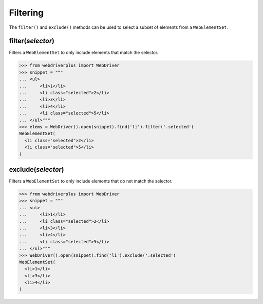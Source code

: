 .. _filtering:

Filtering
=========

The ``filter()`` and ``exclude()`` methods can be used to select a subset of
elements from a ``WebElementSet``.

filter(*selector*)
------------------

Filters a ``WebElementSet`` to only include elements that match the selector.

.. code-block:: python

    >>> from webdriverplus import WebDriver
    >>> snippet = """
    ... <ul>
    ...     <li>1</li>
    ...     <li class="selected">2</li>
    ...     <li>3</li>
    ...     <li>4</li>
    ...     <li class="selected">5</li>
    ... </ul>"""
    >>> elems = WebDriver().open(snippet).find('li').filter('.selected')
    WebElementSet(
      <li class="selected">2</li>
      <li class="selected">5</li>
    )

exclude(*selector*)
-------------------

Filters a ``WebElementSet`` to only include elements that do not match the
selector.

.. code-block:: python

    >>> from webdriverplus import WebDriver
    >>> snippet = """
    ... <ul>
    ...     <li>1</li>
    ...     <li class="selected">2</li>
    ...     <li>3</li>
    ...     <li>4</li>
    ...     <li class="selected">5</li>
    ... </ul>"""
    >>> WebDriver().open(snippet).find('li').exclude('.selected')
    WebElementSet(
      <li>1</li>
      <li>3</li>
      <li>4</li>
    )
